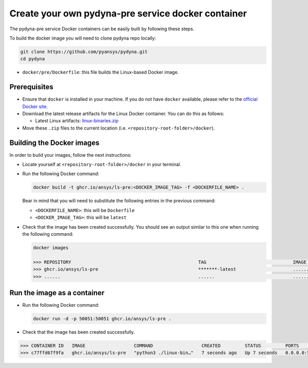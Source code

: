 Create your own pydyna-pre service docker container
:::::::::::::::::::::::::::::::::::::::::::::::::::

The pydyna-pre service Docker containers can be easily built by following
these steps.

To build the docker image you will need to clone pydyna repo locally:

.. code:: console

   git clone https://github.com/pyansys/pydyna.git
   cd pydyna

*  ``docker/pre/Dockerfile``: this file builds the Linux-based Docker image.

Prerequisites
^^^^^^^^^^^^^

* Ensure that ``docker`` is installed in your machine.
  If you do not have ``docker`` available, please refer to the
  `official Docker site <https://www.docker.com>`_.

* Download the latest release artifacts for the Linux
  Docker container. You can do this as follows:

  * Latest Linux artifacts: `linux-binaries.zip <https://github.com/ansys/pydyna/releases/download/v0.2.1/linux-binaries.zip>`_

* Move these ``.zip`` files to the current location (i.e. ``<repository-root-folder>/docker``).

Building the Docker images
^^^^^^^^^^^^^^^^^^^^^^^^^^

In order to build your images, follow the next instructions:

* Locate yourself at ``<repository-root-folder>/docker`` in your terminal.
* Run the following Docker command:

  .. code:: bash

     docker build -t ghcr.io/ansys/ls-pre:<DOCKER_IMAGE_TAG> -f <DOCKERFILE_NAME> .

  Bear in mind that you will need to substitute the following entries in the previous command:

  * ``<DOCKERFILE_NAME>``: this will be ``Dockerfile``
  * ``<DOCKER_IMAGE_TAG>``: this will be ``latest`` 

* Check that the image has been created successfully. You should see an output similar
  to this one when running the following command:

  .. code:: bash

     docker images

     >>> REPOSITORY                                               TAG                                IMAGE ID       CREATED          SIZE
     >>> ghcr.io/ansys/ls-pre                                     *******-latest                     ............   X seconds ago    188MB
     >>> ......                                                   ......                             ............   ..............   ......

Run the image as a container
^^^^^^^^^^^^^^^^^^^^^^^^^^^^

* Run the following Docker command:
 
  .. code:: bash

     docker run -d -p 50051:50051 ghcr.io/ansys/ls-pre .

* Check that the image has been created successfully.   


.. code:: bash


     >>> CONTAINER ID   IMAGE                  COMMAND                  CREATED         STATUS         PORTS                                           NAMES
     >>> c77ffd67f9fa   ghcr.io/ansys/ls-pre   "python3 ./linux-bin…"   7 seconds ago   Up 7 seconds   0.0.0.0:50051->50051/tcp, :::50051->50051/tcp   hardcore_margulis